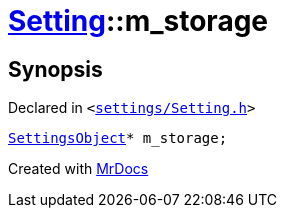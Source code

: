 [#Setting-m_storage]
= xref:Setting.adoc[Setting]::m&lowbar;storage
:relfileprefix: ../
:mrdocs:


== Synopsis

Declared in `&lt;https://github.com/PrismLauncher/PrismLauncher/blob/develop/launcher/settings/Setting.h#L106[settings&sol;Setting&period;h]&gt;`

[source,cpp,subs="verbatim,replacements,macros,-callouts"]
----
xref:SettingsObject.adoc[SettingsObject]* m&lowbar;storage;
----



[.small]#Created with https://www.mrdocs.com[MrDocs]#

